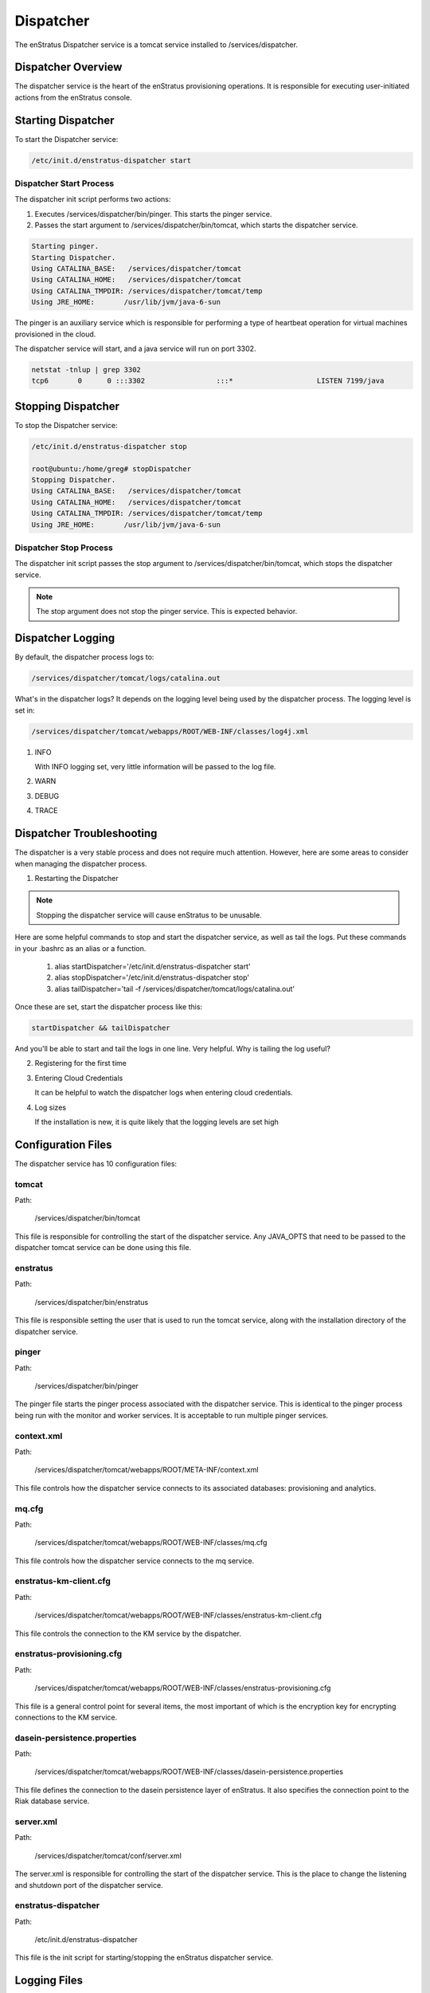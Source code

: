 .. _dispatcher:

Dispatcher
==========

The enStratus Dispatcher service is a tomcat service installed to /services/dispatcher.

Dispatcher Overview
-------------------
The dispatcher service is the heart of the enStratus provisioning operations. It is responsible for executing
user-initiated actions from the enStratus console.

Starting Dispatcher
-------------------
To start the Dispatcher service:

.. code-block:: bash

	/etc/init.d/enstratus-dispatcher start

Dispatcher Start Process
~~~~~~~~~~~~~~~~~~~~~~~~

The dispatcher init script performs two actions:

#. Executes /services/dispatcher/bin/pinger. This starts the pinger service.

#. Passes the start argument to /services/dispatcher/bin/tomcat, which starts the dispatcher service. 

.. code-block:: bash

	Starting pinger.
	Starting Dispatcher.
	Using CATALINA_BASE:   /services/dispatcher/tomcat
	Using CATALINA_HOME:   /services/dispatcher/tomcat
	Using CATALINA_TMPDIR: /services/dispatcher/tomcat/temp
	Using JRE_HOME:       /usr/lib/jvm/java-6-sun

The pinger is an auxiliary service which is responsible for performing a type of heartbeat operation for
virtual machines provisioned in the cloud.

The dispatcher service will start, and a java service will run on port 3302.

.. code-block:: bash

	netstat -tnlup | grep 3302
	tcp6       0      0 :::3302                 :::*                    LISTEN 7199/java  

Stopping Dispatcher
-------------------
To stop the Dispatcher service:

.. code-block:: bash

	/etc/init.d/enstratus-dispatcher stop

	root@ubuntu:/home/greg# stopDispatcher 
	Stopping Dispatcher.
	Using CATALINA_BASE:   /services/dispatcher/tomcat
	Using CATALINA_HOME:   /services/dispatcher/tomcat
	Using CATALINA_TMPDIR: /services/dispatcher/tomcat/temp
	Using JRE_HOME:       /usr/lib/jvm/java-6-sun

Dispatcher Stop Process
~~~~~~~~~~~~~~~~~~~~~~~
The dispatcher init script passes the stop argument to /services/dispatcher/bin/tomcat, which stops the dispatcher
service.

.. note:: The stop argument does not stop the pinger service. This is expected behavior.

Dispatcher Logging
------------------

By default, the dispatcher process logs to: 

.. code-block:: bash

   /services/dispatcher/tomcat/logs/catalina.out

What's in the dispatcher logs? It depends on the logging level being used by the
dispatcher process. The logging level is set in:

.. code-block:: bash

   /services/dispatcher/tomcat/webapps/ROOT/WEB-INF/classes/log4j.xml

#. INFO

   With INFO logging set, very little information will be passed to the log file. 

#. WARN

#. DEBUG

#. TRACE


Dispatcher Troubleshooting
--------------------------

The dispatcher is a very stable process and does not require much attention. However,
here are some areas to consider when managing the dispatcher process.

1. Restarting the Dispatcher

.. note:: Stopping the dispatcher service will cause enStratus to be unusable. 

Here are some helpful commands to stop and start the dispatcher service, as well as
tail the logs. Put these commands in your .bashrc as an alias or a function.

  1. alias startDispatcher='/etc/init.d/enstratus-dispatcher start'

  2. alias stopDispatcher='/etc/init.d/enstratus-dispatcher stop'

  3. alias tailDispatcher='tail -f /services/dispatcher/tomcat/logs/catalina.out'

Once these are set, start the dispatcher process like this:

.. code-block:: bash

  startDispatcher && tailDispatcher

And you'll be able to start and tail the logs in one line. Very helpful. Why is tailing
the log useful?

2. Registering for the first time

3. Entering Cloud Credentials

   It can be helpful to watch the dispatcher logs when entering cloud credentials.

4. Log sizes 

   If the installation is new, it is quite likely that the logging levels are set high

Configuration Files
-------------------

The dispatcher service has 10 configuration files:

.. hlist::
   :columns: 2

   * tomcat
   * enstratus
   * pinger
   * context.xml
   * mq.cfg
   * enstratus-km-client.cfg
   * enstratus-provisioning.cfg
   * dasein-persistence.properties
   * server.xml
   * enstratus-dispatcher

tomcat
~~~~~~

Path:

  /services/dispatcher/bin/tomcat

This file is responsible for controlling the start of the dispatcher service. Any
JAVA_OPTS that need to be passed to the dispatcher tomcat service can be done using this
file.

enstratus
~~~~~~~~~

Path:

  /services/dispatcher/bin/enstratus

This file is responsible setting the user that is used to run the tomcat service, along
with the installation directory of the dispatcher service.

pinger
~~~~~~

Path:

  /services/dispatcher/bin/pinger

The pinger file starts the pinger process associated with the dispatcher service. This is
identical to the pinger process being run with the monitor and worker services. It is
acceptable to run multiple pinger services.

context.xml
~~~~~~~~~~~

Path:

  /services/dispatcher/tomcat/webapps/ROOT/META-INF/context.xml

This file controls how the dispatcher service connects to its associated databases:
provisioning and analytics.

mq.cfg
~~~~~~

Path:

  /services/dispatcher/tomcat/webapps/ROOT/WEB-INF/classes/mq.cfg

This file controls how the dispatcher service connects to the mq service.

enstratus-km-client.cfg
~~~~~~~~~~~~~~~~~~~~~~~

Path:

  /services/dispatcher/tomcat/webapps/ROOT/WEB-INF/classes/enstratus-km-client.cfg

This file controls the connection to the KM service by the dispatcher.

enstratus-provisioning.cfg
~~~~~~~~~~~~~~~~~~~~~~~~~~

Path:

  /services/dispatcher/tomcat/webapps/ROOT/WEB-INF/classes/enstratus-provisioning.cfg

This file is a general control point for several items, the most important of which is the
encryption key for encrypting connections to the KM service.

dasein-persistence.properties
~~~~~~~~~~~~~~~~~~~~~~~~~~~~~

Path:

  /services/dispatcher/tomcat/webapps/ROOT/WEB-INF/classes/dasein-persistence.properties

This file defines the connection to the dasein persistence layer of enStratus. It also
specifies the connection point to the Riak database service.

server.xml
~~~~~~~~~~

Path:

  /services/dispatcher/tomcat/conf/server.xml

The server.xml is responsible for controlling the start of the dispatcher service. This is
the place to change the listening and shutdown port of the dispatcher service.

enstratus-dispatcher
~~~~~~~~~~~~~~~~~~~~

Path:

  /etc/init.d/enstratus-dispatcher

This file is the init script for starting/stopping the enStratus dispatcher service.

Logging Files
-------------

The enStratus dispatcher service logs to /services/dispatcher/tomcat/logs/catalina.out
